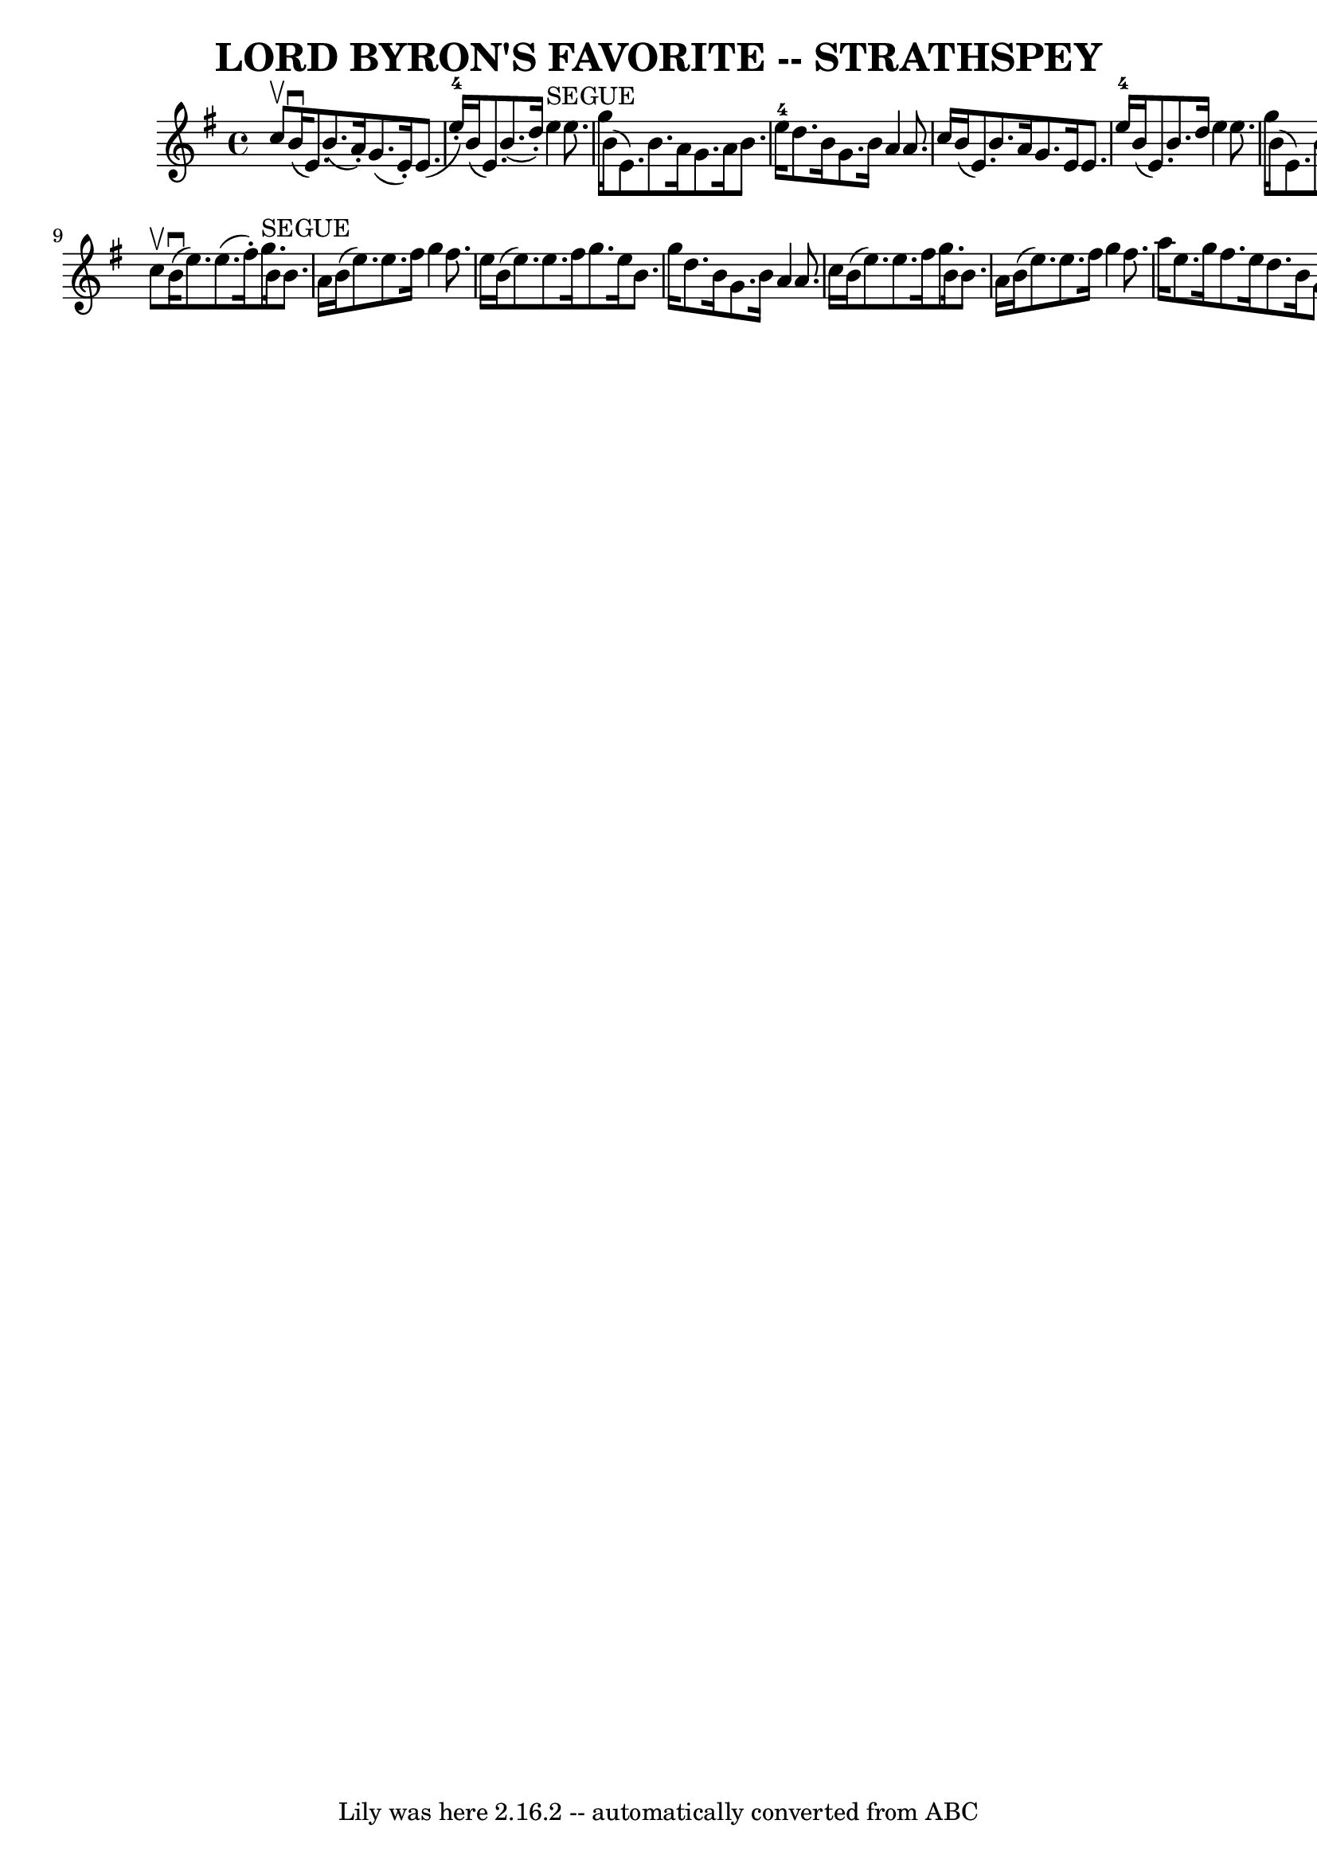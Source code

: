 \version "2.7.40"
\header {
	book = "Ryan's Mammoth Collection of Fiddle Tunes"
	composer = ""
	crossRefNumber = "1"
	footnotes = ""
	tagline = "Lily was here 2.16.2 -- automatically converted from ABC"
	title = "LORD BYRON'S FAVORITE -- STRATHSPEY"
}
voicedefault =  {
\set Score.defaultBarType = "empty"

 \override Staff.TimeSignature #'style = #'C
 \time 4/4 \key e \minor c''8^\upbow   |
 b'16 (^\downbow e'8. 
) b'8. (a'16 -.) g'8. (e'16 -.) e'8. (e''16-4-.)   
|
 b'16 (e'8.) b'8. (d''16 -.) e''4^"SEGUE" e''8.   
 g''16    |
 b'16 (e'8.) b'8. a'16 g'8. a'16 b'8. 
 e''16-4   |
 d''8. b'16 g'8. b'16 a'4 a'8.    
c''16    |
 b'16 (e'8.) b'8. a'16 g'8. e'16 e'8.  
 e''16-4   |
 b'16 (e'8.) b'8. d''16 e''4 e''8.    
g''16    |
 b'16 (e'8.) b'8. a'16 g'8. a'16 b'8.  
 e''16-4   |
 d''8. b'16 g'8. b'16 a'4 a'8    
\bar "|." c''8^\upbow   |
 b'16 (^\downbow e''8.) e''8. 
(fis''16 -.) g''8.^"SEGUE" b'16 b'8. a'16    |
 b'16 
(e''8.) e''8. fis''16 g''4 fis''8. e''16    |
     
b'16 (e''8.) e''8. fis''16 g''8. e''16 b'8. g''16    
|
 d''8. b'16 g'8. b'16 a'4 a'8. c''16    |
    
 b'16 (e''8.) e''8. fis''16 g''8. b'16 b'8. a'16    
|
 b'16 (e''8.) e''8. fis''16 g''4 fis''8. a''16    
|
 e''8. g''16 fis''8. e''16 d''8. b'16 g'8.    
b'16    |
 d''16 (b'8.) g''8. b'16 a'4 a'8    
\bar "|."   
}

\score{
    <<

	\context Staff="default"
	{
	    \voicedefault 
	}

    >>
	\layout {
	}
	\midi {}
}
